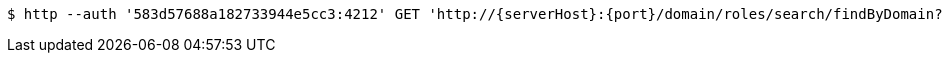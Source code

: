 [source,bash,subs="attributes"]
----
$ http --auth '583d57688a182733944e5cc3:4212' GET 'http://{serverHost}:{port}/domain/roles/search/findByDomain?domain=583d57678a182733944e5cc2' 'Accept:application/hal+json' 'Content-Type:application/json;charset=UTF-8'
----